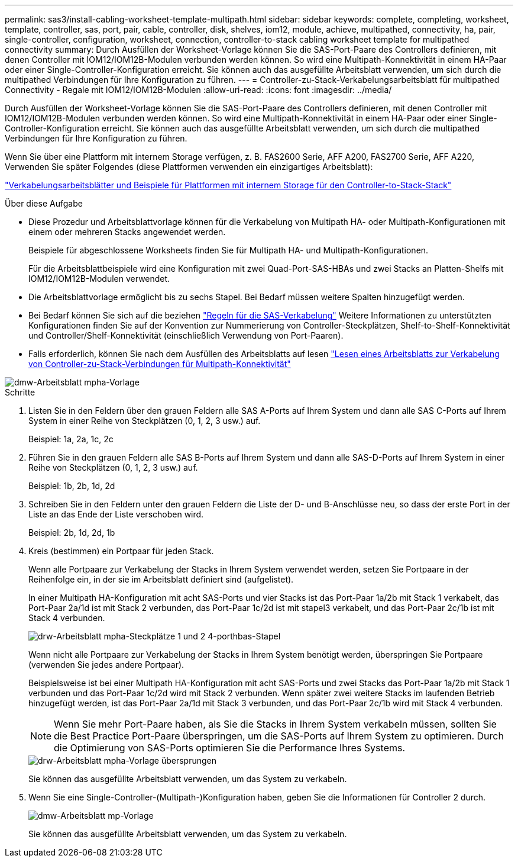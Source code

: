 ---
permalink: sas3/install-cabling-worksheet-template-multipath.html 
sidebar: sidebar 
keywords: complete, completing, worksheet, template, controller, sas, port, pair, cable, controller, disk, shelves, iom12, module, achieve, multipathed, connectivity, ha, pair, single-controller, configuration, worksheet, connection, controller-to-stack cabling worksheet template for multipathed connectivity 
summary: Durch Ausfüllen der Worksheet-Vorlage können Sie die SAS-Port-Paare des Controllers definieren, mit denen Controller mit IOM12/IOM12B-Modulen verbunden werden können. So wird eine Multipath-Konnektivität in einem HA-Paar oder einer Single-Controller-Konfiguration erreicht. Sie können auch das ausgefüllte Arbeitsblatt verwenden, um sich durch die multipathed Verbindungen für Ihre Konfiguration zu führen. 
---
= Controller-zu-Stack-Verkabelungsarbeitsblatt für multipathed Connectivity - Regale mit IOM12/IOM12B-Modulen
:allow-uri-read: 
:icons: font
:imagesdir: ../media/


[role="lead"]
Durch Ausfüllen der Worksheet-Vorlage können Sie die SAS-Port-Paare des Controllers definieren, mit denen Controller mit IOM12/IOM12B-Modulen verbunden werden können. So wird eine Multipath-Konnektivität in einem HA-Paar oder einer Single-Controller-Konfiguration erreicht. Sie können auch das ausgefüllte Arbeitsblatt verwenden, um sich durch die multipathed Verbindungen für Ihre Konfiguration zu führen.

Wenn Sie über eine Plattform mit internem Storage verfügen, z. B. FAS2600 Serie, AFF A200, FAS2700 Serie, AFF A220, Verwenden Sie später Folgendes (diese Plattformen verwenden ein einzigartiges Arbeitsblatt):

link:install-cabling-worksheets-examples-fas2600.html["Verkabelungsarbeitsblätter und Beispiele für Plattformen mit internem Storage für den Controller-to-Stack-Stack"]

.Über diese Aufgabe
* Diese Prozedur und Arbeitsblattvorlage können für die Verkabelung von Multipath HA- oder Multipath-Konfigurationen mit einem oder mehreren Stacks angewendet werden.
+
Beispiele für abgeschlossene Worksheets finden Sie für Multipath HA- und Multipath-Konfigurationen.

+
Für die Arbeitsblattbeispiele wird eine Konfiguration mit zwei Quad-Port-SAS-HBAs und zwei Stacks an Platten-Shelfs mit IOM12/IOM12B-Modulen verwendet.

* Die Arbeitsblattvorlage ermöglicht bis zu sechs Stapel. Bei Bedarf müssen weitere Spalten hinzugefügt werden.
* Bei Bedarf können Sie sich auf die beziehen link:install-cabling-rules.html["Regeln für die SAS-Verkabelung"] Weitere Informationen zu unterstützten Konfigurationen finden Sie auf der Konvention zur Nummerierung von Controller-Steckplätzen, Shelf-to-Shelf-Konnektivität und Controller/Shelf-Konnektivität (einschließlich Verwendung von Port-Paaren).
* Falls erforderlich, können Sie nach dem Ausfüllen des Arbeitsblatts auf lesen link:install-cabling-worksheets-how-to-read-multipath.html["Lesen eines Arbeitsblatts zur Verkabelung von Controller-zu-Stack-Verbindungen für Multipath-Konnektivität"]


image::../media/drw_worksheet_mpha_template.gif[dmw-Arbeitsblatt mpha-Vorlage]

.Schritte
. Listen Sie in den Feldern über den grauen Feldern alle SAS A-Ports auf Ihrem System und dann alle SAS C-Ports auf Ihrem System in einer Reihe von Steckplätzen (0, 1, 2, 3 usw.) auf.
+
Beispiel: 1a, 2a, 1c, 2c

. Führen Sie in den grauen Feldern alle SAS B-Ports auf Ihrem System und dann alle SAS-D-Ports auf Ihrem System in einer Reihe von Steckplätzen (0, 1, 2, 3 usw.) auf.
+
Beispiel: 1b, 2b, 1d, 2d

. Schreiben Sie in den Feldern unter den grauen Feldern die Liste der D- und B-Anschlüsse neu, so dass der erste Port in der Liste an das Ende der Liste verschoben wird.
+
Beispiel: 2b, 1d, 2d, 1b

. Kreis (bestimmen) ein Portpaar für jeden Stack.
+
Wenn alle Portpaare zur Verkabelung der Stacks in Ihrem System verwendet werden, setzen Sie Portpaare in der Reihenfolge ein, in der sie im Arbeitsblatt definiert sind (aufgelistet).

+
In einer Multipath HA-Konfiguration mit acht SAS-Ports und vier Stacks ist das Port-Paar 1a/2b mit Stack 1 verkabelt, das Port-Paar 2a/1d ist mit Stack 2 verbunden, das Port-Paar 1c/2d ist mit stapel3 verkabelt, und das Port-Paar 2c/1b ist mit Stack 4 verbunden.

+
image::../media/drw_worksheet_mpha_slots_1_and_2_two_4porthbas_two_stacks.gif[drw-Arbeitsblatt mpha-Steckplätze 1 und 2 4-porthbas-Stapel]

+
Wenn nicht alle Portpaare zur Verkabelung der Stacks in Ihrem System benötigt werden, überspringen Sie Portpaare (verwenden Sie jedes andere Portpaar).

+
Beispielsweise ist bei einer Multipath HA-Konfiguration mit acht SAS-Ports und zwei Stacks das Port-Paar 1a/2b mit Stack 1 verbunden und das Port-Paar 1c/2d wird mit Stack 2 verbunden. Wenn später zwei weitere Stacks im laufenden Betrieb hinzugefügt werden, ist das Port-Paar 2a/1d mit Stack 3 verbunden, und das Port-Paar 2c/1b wird mit Stack 4 verbunden.

+

NOTE: Wenn Sie mehr Port-Paare haben, als Sie die Stacks in Ihrem System verkabeln müssen, sollten Sie die Best Practice Port-Paare überspringen, um die SAS-Ports auf Ihrem System zu optimieren. Durch die Optimierung von SAS-Ports optimieren Sie die Performance Ihres Systems.

+
image::../media/drw_worksheet_mpha_skipped_template.gif[drw-Arbeitsblatt mpha-Vorlage übersprungen]

+
Sie können das ausgefüllte Arbeitsblatt verwenden, um das System zu verkabeln.

. Wenn Sie eine Single-Controller-(Multipath-)Konfiguration haben, geben Sie die Informationen für Controller 2 durch.
+
image::../media/drw_worksheet_mp_template.gif[dmw-Arbeitsblatt mp-Vorlage]

+
Sie können das ausgefüllte Arbeitsblatt verwenden, um das System zu verkabeln.


